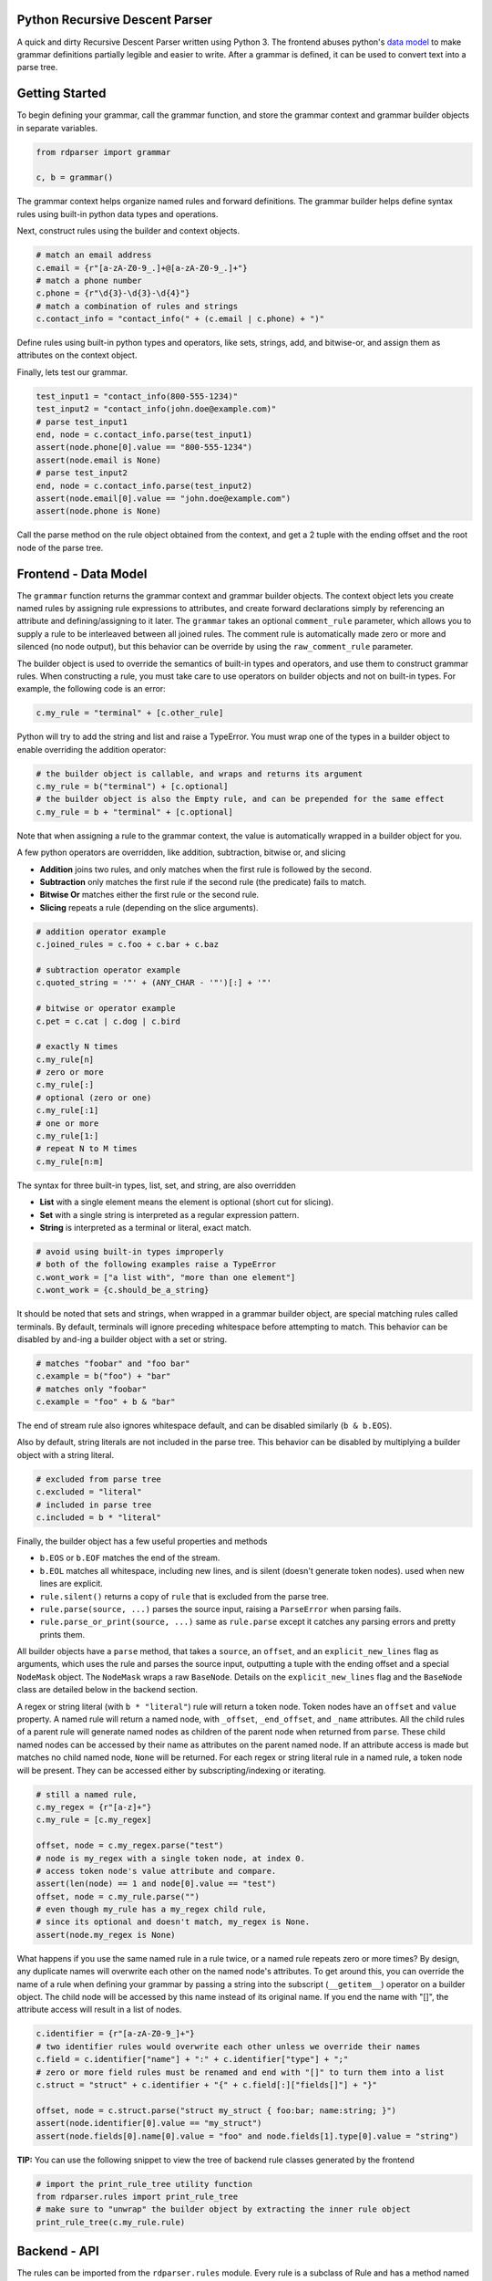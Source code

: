 Python Recursive Descent Parser
===============================

A quick and dirty Recursive Descent Parser written using Python 3. The frontend abuses python's `data model <https://docs.python.org/3/reference/datamodel.html>`_ to make grammar definitions partially legible and easier to write. After a grammar is defined, it can be used to convert text into a parse tree.

Getting Started
===============

To begin defining your grammar, call the grammar function, and store the grammar context and grammar builder objects in separate variables.

.. code:: py

    from rdparser import grammar

    c, b = grammar()

The grammar context helps organize named rules and forward definitions. The grammar builder helps define syntax rules using built-in python data types and operations.

Next, construct rules using the builder and context objects.

.. code:: py

    # match an email address
    c.email = {r"[a-zA-Z0-9_.]+@[a-zA-Z0-9_.]+"}
    # match a phone number
    c.phone = {r"\d{3}-\d{3}-\d{4}"}
    # match a combination of rules and strings
    c.contact_info = "contact_info(" + (c.email | c.phone) + ")"

Define rules using built-in python types and operators, like sets, strings, add, and bitwise-or, and assign them as attributes on the context object.

Finally, lets test our grammar.

.. code:: py

    test_input1 = "contact_info(800-555-1234)"
    test_input2 = "contact_info(john.doe@example.com)"
    # parse test_input1
    end, node = c.contact_info.parse(test_input1)
    assert(node.phone[0].value == "800-555-1234")
    assert(node.email is None)
    # parse test_input2
    end, node = c.contact_info.parse(test_input2)
    assert(node.email[0].value == "john.doe@example.com")
    assert(node.phone is None)

Call the parse method on the rule object obtained from the context, and get a 2 tuple with the ending offset and the root node of the parse tree.

Frontend - Data Model
=====================

The ``grammar`` function returns the grammar context and grammar builder objects. The context object lets you create named rules by assigning rule expressions to attributes, and create forward declarations simply by referencing an attribute and defining/assigning to it later. The ``grammar`` takes an optional ``comment_rule`` parameter, which allows you to supply a rule to be interleaved between all joined rules. The comment rule is automatically made zero or more and silenced (no node output), but this behavior can be override by using the ``raw_comment_rule`` parameter.

The builder object is used to override the semantics of built-in types and operators, and use them to construct grammar rules. When constructing a rule, you must take care to use operators on builder objects and not on built-in types. For example, the following code is an error:

.. code:: py

    c.my_rule = "terminal" + [c.other_rule]

Python will try to add the string and list and raise a TypeError. You must wrap one of the types in a builder object to enable overriding the addition operator:

.. code:: py

    # the builder object is callable, and wraps and returns its argument
    c.my_rule = b("terminal") + [c.optional]
    # the builder object is also the Empty rule, and can be prepended for the same effect
    c.my_rule = b + "terminal" + [c.optional]

Note that when assigning a rule to the grammar context, the value is
automatically wrapped in a builder object for you.

A few python operators are overridden, like addition, subtraction,
bitwise or, and slicing

* **Addition** joins two rules, and only matches when the first rule is followed by the second.
* **Subtraction** only matches the first rule if the second rule (the predicate) fails to match.
* **Bitwise Or** matches either the first rule or the second rule.
* **Slicing** repeats a rule (depending on the slice arguments).

.. code:: py

    # addition operator example
    c.joined_rules = c.foo + c.bar + c.baz

    # subtraction operator example
    c.quoted_string = '"' + (ANY_CHAR - '"')[:] + '"'

    # bitwise or operator example
    c.pet = c.cat | c.dog | c.bird

    # exactly N times
    c.my_rule[n]
    # zero or more
    c.my_rule[:]
    # optional (zero or one)
    c.my_rule[:1]
    # one or more
    c.my_rule[1:]
    # repeat N to M times
    c.my_rule[n:m]

The syntax for three built-in types, list, set, and string, are also overridden

* **List** with a single element means the element is optional (short cut for slicing).
* **Set** with a single string is interpreted as a regular expression pattern.
* **String** is interpreted as a terminal or literal, exact match.

.. code:: py

    # avoid using built-in types improperly
    # both of the following examples raise a TypeError
    c.wont_work = ["a list with", "more than one element"]
    c.wont_work = {c.should_be_a_string}

It should be noted that sets and strings, when wrapped in a grammar builder object, are special matching rules called terminals. By default, terminals will ignore preceding whitespace before attempting to match. This behavior can be disabled by and-ing a builder object with a set or string.

.. code:: py

    # matches "foobar" and "foo bar"
    c.example = b("foo") + "bar"
    # matches only "foobar"
    c.example = "foo" + b & "bar"

The end of stream rule also ignores whitespace default, and can be disabled similarly (``b & b.EOS``).

Also by default, string literals are not included in the parse tree. This behavior can be disabled by multiplying a builder object with a string literal.

.. code:: py

    # excluded from parse tree
    c.excluded = "literal"
    # included in parse tree
    c.included = b * "literal"

Finally, the builder object has a few useful properties and methods

* ``b.EOS`` or ``b.EOF`` matches the end of the stream. 
* ``b.EOL`` matches all whitespace, including new lines, and is silent (doesn't generate token nodes). used when new lines are explicit.
* ``rule.silent()`` returns a copy of ``rule`` that is excluded from the parse tree.
* ``rule.parse(source, ...)`` parses the source input, raising a ``ParseError`` when parsing fails.
* ``rule.parse_or_print(source, ...)`` same as ``rule.parse`` except it catches any parsing errors and pretty prints them.

All builder objects have a ``parse`` method, that takes a ``source``, an ``offset``, and an ``explicit_new_lines`` flag as arguments, which uses the rule and parses the source input, outputting a tuple with the ending offset and a special ``NodeMask`` object. The ``NodeMask`` wraps a raw ``BaseNode``. Details on the ``explicit_new_lines`` flag and the ``BaseNode`` class are detailed below in the backend section.

A regex or string literal (with ``b * "literal"``) rule will return a token node. Token nodes have an ``offset`` and ``value`` property. A named rule will return a named node, with ``_offset``, ``_end_offset``, and ``_name`` attributes. All the child rules of a parent rule will generate named nodes as children of the parent node when returned from ``parse``. These child named nodes can be accessed by their name as attributes on the parent named node. If an attribute access is made but matches no child named node, ``None`` will be returned. For each regex or string literal rule in a named rule, a token node will be present. They can be accessed either by subscripting/indexing or iterating.

.. code:: py

    # still a named rule, 
    c.my_regex = {r"[a-z]+"}
    c.my_rule = [c.my_regex]

    offset, node = c.my_regex.parse("test")
    # node is my_regex with a single token node, at index 0.
    # access token node's value attribute and compare.
    assert(len(node) == 1 and node[0].value == "test")
    offset, node = c.my_rule.parse("")
    # even though my_rule has a my_regex child rule,
    # since its optional and doesn't match, my_regex is None.
    assert(node.my_regex is None)

What happens if you use the same named rule in a rule twice, or a named rule repeats zero or more times? By design, any duplicate names will overwrite each other on the named node's attributes. To get around this, you can override the name of a rule when defining your grammar by passing a string into the subscript (``__getitem__``) operator on a builder object. The child node will be accessed by this name instead of its original name. If you end the name with "[]", the attribute access will result in a list of nodes.

.. code:: py

    c.identifier = {r"[a-zA-Z0-9_]+"}
    # two identifier rules would overwrite each other unless we override their names
    c.field = c.identifier["name"] + ":" + c.identifier["type"] + ";"
    # zero or more field rules must be renamed and end with "[]" to turn them into a list
    c.struct = "struct" + c.identifier + "{" + c.field[:]["fields[]"] + "}"

    offset, node = c.struct.parse("struct my_struct { foo:bar; name:string; }")
    assert(node.identifier[0].value == "my_struct")
    assert(node.fields[0].name[0].value = "foo" and node.fields[1].type[0].value = "string")

**TIP:** You can use the following snippet to view the tree of backend rule classes generated by the frontend

.. code:: py

    # import the print_rule_tree utility function
    from rdparser.rules import print_rule_tree
    # make sure to "unwrap" the builder object by extracting the inner rule object
    print_rule_tree(c.my_rule.rule)

Backend - API
=============

The rules can be imported from the ``rdparser.rules`` module. Every rule is a subclass of Rule and has a method named ``match`` that takes two arguments, a source string and an offset within the source, and returns a 3 item tuple with the new offset, a list of nodes, and an optional error. If a rule fails to match, an exception will be raised subclassed from RuleError, with 3 attributes: ``offset``, ``reason``, ``offending_rule``. The error in the tuple returned from the ``match`` method is used by the ``Join``, ``Choice``, and ``Repeat`` rules to make error reporting more accurate.

In total, there are 10 rule classes

* ``Rule`` a named rule supporting forward declaration.
* ``Join`` matches a consecutive sequence of child rules.
* ``Choice`` matches only one rule from a sequence.
* ``Repeat`` matches a rule some amount of times.
* ``Predicate`` only matches a rule if a predicate rule fails first.
* ``Terminal`` matches a string literal.
* ``Regex`` matches a regular expression pattern.
* ``Empty`` matches nothing, doesn't generate nodes or advance the offset.
* ``Silent`` "silences" or removes nodes returned by child rule.
* ``EndOfStream`` matches the end of the stream (skipping whitespace).

``Terminal``, ``Regex``, and ``EndOfStream`` have an ``ignore_whitespace`` flag (default true) if they should skip spaces and line breaks before trying to match. ``Terminal`` and ``Regex`` have an ``ignore_token`` flag which prevents a ``Token`` node from being generated. There is also a helper method called ``Option`` which is equivalent to ``Repeat(rule, 0, 1)``.

The global method ``use_explicit_new_lines`` is used to change the behavior of the ``ignore_whitespace`` flag, and operates on a global flag variable. Calling it with no parameters (or ``None``) returns the current value, and passing ``True`` or ``False`` modifies it. By default, the flag is set to ``False``, and when ignoring whitespace, the new line character will also be ignored. With ``True``, you must specify new lines explicitly in your rules, they will not be ignored like other whitespace. On the frontend's parse method, the ``explicit_new_lines`` flag is implemented using ``use_explicit_new_lines`` to temporarily change the global flag while it's matching.

The nodes returned by ``match`` are the raw, unmasked ``BaseNode`` objects. A node is either a ``Node`` or a ``Token``. A ``Node`` has an ``offset``, a ``name``, an ``opts``, and a list of child ``nodes``. A ``Token`` has an ``offset`` and a ``value`` which is the matched text from the source. ``Token`` is only generated by the ``Terminal`` and ``Regex`` rules, and ``Node`` is only generated by ``Rule``.
